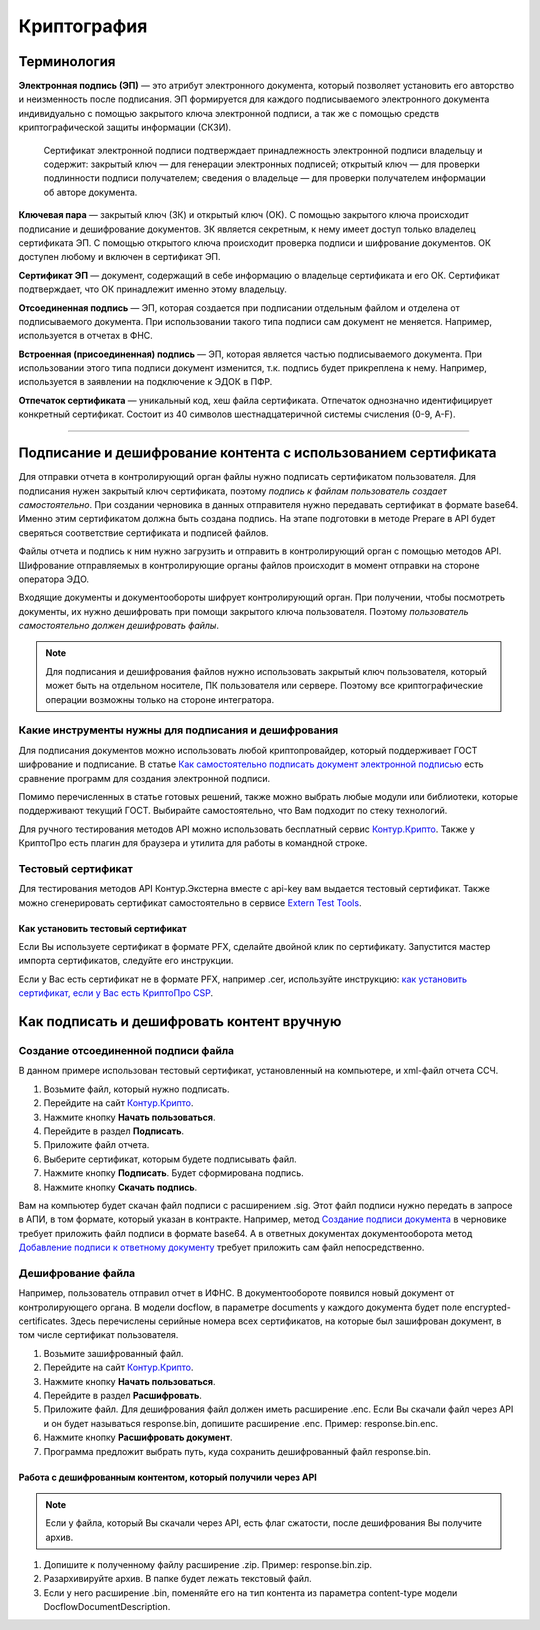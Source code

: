 .. _`Как самостоятельно подписать документ электронной подписью`: https://ca.kontur.ru/articles/podpisanie-dokumenta-ehlektronnoj-podpisyu
.. _`Контур.Крипто`: https://crypto.kontur.ru/
.. _`Extern Test Tools`: https://developer.kontur.ru/doc/extern.test.tools
.. _`как установить сертификат, если у Вас есть КриптоПро CSP`: https://ca.kontur.ru/faq/signature/kak-ustanovit-lichnyy-sertifikat
.. _`Создание подписи документа`: https://developer.kontur.ru/doc/extern/method?type=post&path=%2Fv1%2F%7BaccountId%7D%2Fdrafts%2F%7BdraftId%7D%2Fdocuments%2F%7BdocumentId%7D%2Fsignatures
.. _`Добавление подписи к ответному документу`: https://developer.kontur.ru/doc/extern/method?type=put&path=%2Fv1%2F%7BaccountId%7D%2Fdocflows%2F%7BdocflowId%7D%2Fdocuments%2F%7BdocumentId%7D%2Freplies%2F%7BreplyId%7D%2Fsignature

Криптография
============

Терминология
------------
**Электронная подпись (ЭП)** — это атрибут электронного документа, который позволяет установить его авторство и неизменность после подписания. ЭП формируется для каждого подписываемого электронного документа индивидуально с помощью закрытого ключа электронной подписи, а так же с помощью средств криптографической защиты информации (СКЗИ).

    Сертификат электронной подписи подтверждает принадлежность электронной подписи владельцу и содержит: закрытый ключ — для генерации электронных подписей; открытый ключ — для проверки подлинности подписи получателем; сведения о владельце — для проверки получателем информации об авторе документа.

**Ключевая пара** — закрытый ключ (ЗК) и открытый ключ (ОК). С помощью закрытого ключа происходит подписание и дешифрование документов. ЗК является секретным, к нему имеет доступ только владелец сертификата ЭП. С помощью открытого ключа происходит проверка подписи и шифрование документов. ОК доступен любому и включен в сертификат ЭП.

**Сертификат ЭП** — документ, содержащий в себе информацию о владельце сертификата и его ОК. Сертификат подтверждает, что ОК принадлежит именно этому владельцу.

**Отсоединенная подпись** — ЭП, которая создается при подписании отдельным файлом и отделена от подписываемого документа. При использовании такого типа подписи сам документ не меняется. Например, используется в отчетах в ФНС.

**Встроенная (присоединенная) подпись** — ЭП, которая является частью подписываемого документа. При использовании этого типа подписи документ изменится, т.к. подпись будет прикреплена к нему.  Например, используется в заявлении на подключение к ЭДОК в ПФР. 

**Отпечаток сертификата** — уникальный код, хеш файла сертификата. Отпечаток однозначно идентифицирует конкретный сертификат. Состоит из 40 символов шестнадцатеричной системы счисления (0-9, A-F).

----------------

Подписание и дешифрование контента с использованием сертификата
---------------------------------------------------------------
Для отправки отчета в контролирующий орган файлы нужно подписать сертификатом пользователя. Для подписания нужен закрытый ключ сертификата, поэтому *подпись к файлам пользователь создает самостоятельно*. 
При создании черновика в данных отправителя нужно передавать сертификат в формате base64. Именно этим сертификатом должна быть создана подпись. На этапе подготовки в методе Prepare в API будет сверяться соответствие сертификата и подписей файлов. 

Файлы отчета и подпись к ним нужно загрузить и отправить в контролирующий орган с помощью методов API. Шифрование отправляемых в контролирующие органы файлов происходит в момент отправки на стороне оператора ЭДО. 

Входящие документы и документообороты шифрует контролирующий орган. При получении, чтобы посмотреть документы, их нужно дешифровать при помощи закрытого ключа пользователя. Поэтому *пользователь самостоятельно должен дешифровать файлы*.

.. note:: Для подписания и дешифрования файлов нужно использовать закрытый ключ пользователя, который может быть на отдельном носителе, ПК пользователя или сервере. Поэтому все криптографические операции возможны только на стороне интегратора. 

Какие инструменты нужны для подписания и дешифрования
~~~~~~~~~~~~~~~~~~~~~~~~~~~~~~~~~~~~~~~~~~~~~~~~~~~~~

Для подписания документов можно использовать любой криптопровайдер, который поддерживает ГОСТ шифрование и подписание. В статье `Как самостоятельно подписать документ электронной подписью`_ есть сравнение программ для создания электронной подписи. 

Помимо перечисленных в статье готовых решений, также можно выбрать любые модули или библиотеки, которые поддерживают текущий ГОСТ. Выбирайте самостоятельно, что Вам подходит по стеку технологий. 

Для ручного тестирования методов API можно использовать бесплатный сервис `Контур.Крипто`_. Также у КриптоПро есть плагин для браузера и утилита для работы в командной строке. 

Тестовый сертификат
~~~~~~~~~~~~~~~~~~~

Для тестирования методов API Контур.Экстерна вместе с api-key вам выдается тестовый сертификат. Также можно сгенерировать сертификат самостоятельно в сервисе `Extern Test Tools`_.

Как установить тестовый сертификат
""""""""""""""""""""""""""""""""""
Если Вы используете сертификат в формате PFX, сделайте двойной клик по сертификату. Запустится мастер импорта сертификатов, следуйте его инструкции.

Если у Вас есть сертификат не в формате PFX, например .cer, используйте инструкцию: `как установить сертификат, если у Вас есть КриптоПро CSP`_.

Как подписать и дешифровать контент вручную
-------------------------------------------

Создание отсоединенной подписи файла
~~~~~~~~~~~~~~~~~~~~~~~~~~~~~~~~~~~~

В данном примере использован тестовый сертификат, установленный на компьютере, и xml-файл отчета ССЧ.

1. Возьмите файл, который нужно подписать.
2. Перейдите на сайт `Контур.Крипто`_. 
3. Нажмите кнопку **Начать пользоваться**. 
4. Перейдите в раздел **Подписать**. 
5. Приложите файл отчета. 
6. Выберите сертификат, которым будете подписывать файл. 
7. Нажмите кнопку **Подписать**. Будет сформирована подпись. 
8. Нажмите кнопку **Cкачать подпись**.

.. image:: /_static/sign.png
   :width: 600

.. image:: /_static/download_sign.png
   :width: 600

Вам на компьютер будет скачан файл подписи с расширением .sig. Этот файл подписи нужно передать в запросе в АПИ, в том формате, который указан в контракте.
Например, метод `Создание подписи документа`_ в черновике требует приложить файл подписи в формате base64. А в ответных документах документооборота метод `Добавление подписи к ответному документу`_ требует приложить сам файл непосредственно. 

Дешифрование файла
~~~~~~~~~~~~~~~~~~

Например, пользователь отправил отчет в ИФНС. В документообороте появился новый документ от контролирующего органа. В модели docflow, в параметре documents у каждого документа будет поле encrypted-certificates. Здесь перечислены серийные номера всех сертификатов, на которые был зашифрован документ, в том числе сертификат пользователя. 

1. Возьмите зашифрованный файл.
2. Перейдите на сайт `Контур.Крипто`_. 
3. Нажмите кнопку **Начать пользоваться**. 
4. Перейдите в раздел **Расшифровать**. 
5. Приложите файл. Для дешифрования файл должен иметь расширение .enc. Если Вы скачали файл через API и он будет называться response.bin, допишите расширение .enc. Пример: response.bin.enc.
6. Нажмите кнопку **Расшифровать документ**.
7. Программа предложит выбрать путь, куда сохранить дешифрованный файл response.bin.

.. image:: /_static/encrypt.png
   :width: 600

.. image:: /_static/encrypt_doc.png
   :width: 600

Работа с дешифрованным контентом, который получили через API
""""""""""""""""""""""""""""""""""""""""""""""""""""""""""""

.. note:: Если у файла, который Вы скачали через API, есть флаг сжатости, после дешифрования Вы получите архив. 

1. Допишите к полученному файлу расширение .zip. Пример: response.bin.zip. 
2. Разархивируйте архив. В папке будет лежать текстовый файл. 
3. Если у него расширение .bin, поменяйте его на тип контента из параметра content-type модели DocflowDocumentDescription. 
